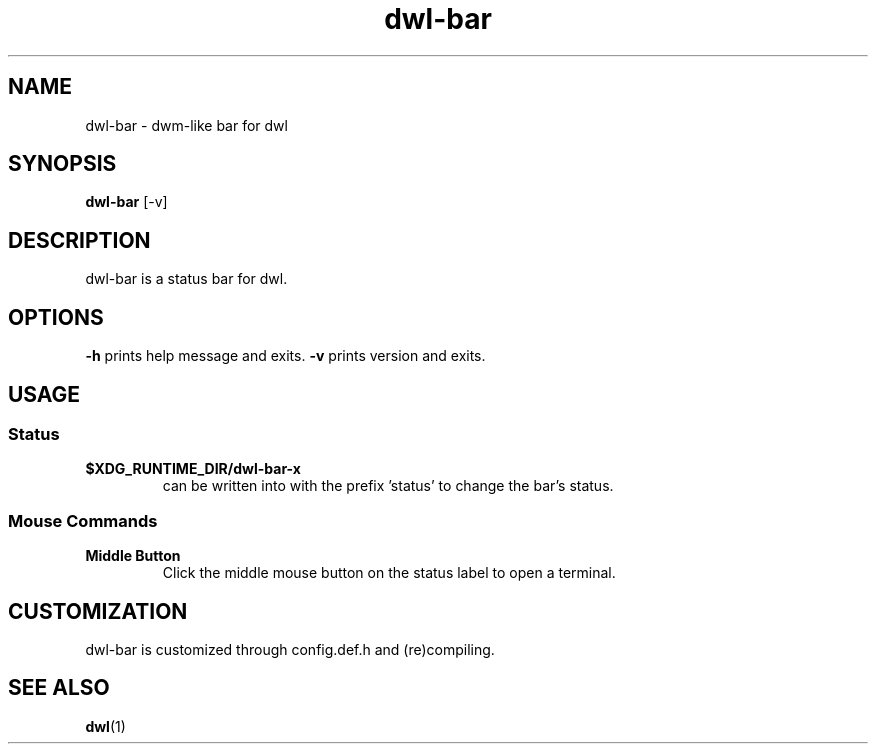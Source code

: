 .TH dwl-bar 1 dwl-bar\-VERSION
.SH NAME
dwl-bar \- dwm-like bar for dwl
.SH SYNOPSIS
.B dwl-bar
.RB [\-v]
.SH DESCRIPTION
dwl-bar is a status bar for dwl.
.SH OPTIONS
.B \-h
prints help message and exits.
.B \-v
prints version and exits.
.SH USAGE
.SS Status
.TP
.B $XDG_RUNTIME_DIR/dwl-bar-x
can be written into with the prefix 'status' to change the bar's status.
.SS Mouse Commands
.TP
.B Middle Button
Click the middle mouse button on the status label to open a terminal.
.SH CUSTOMIZATION
dwl-bar is customized through config.def.h and (re)compiling.
.SH SEE ALSO
.BR dwl (1)
